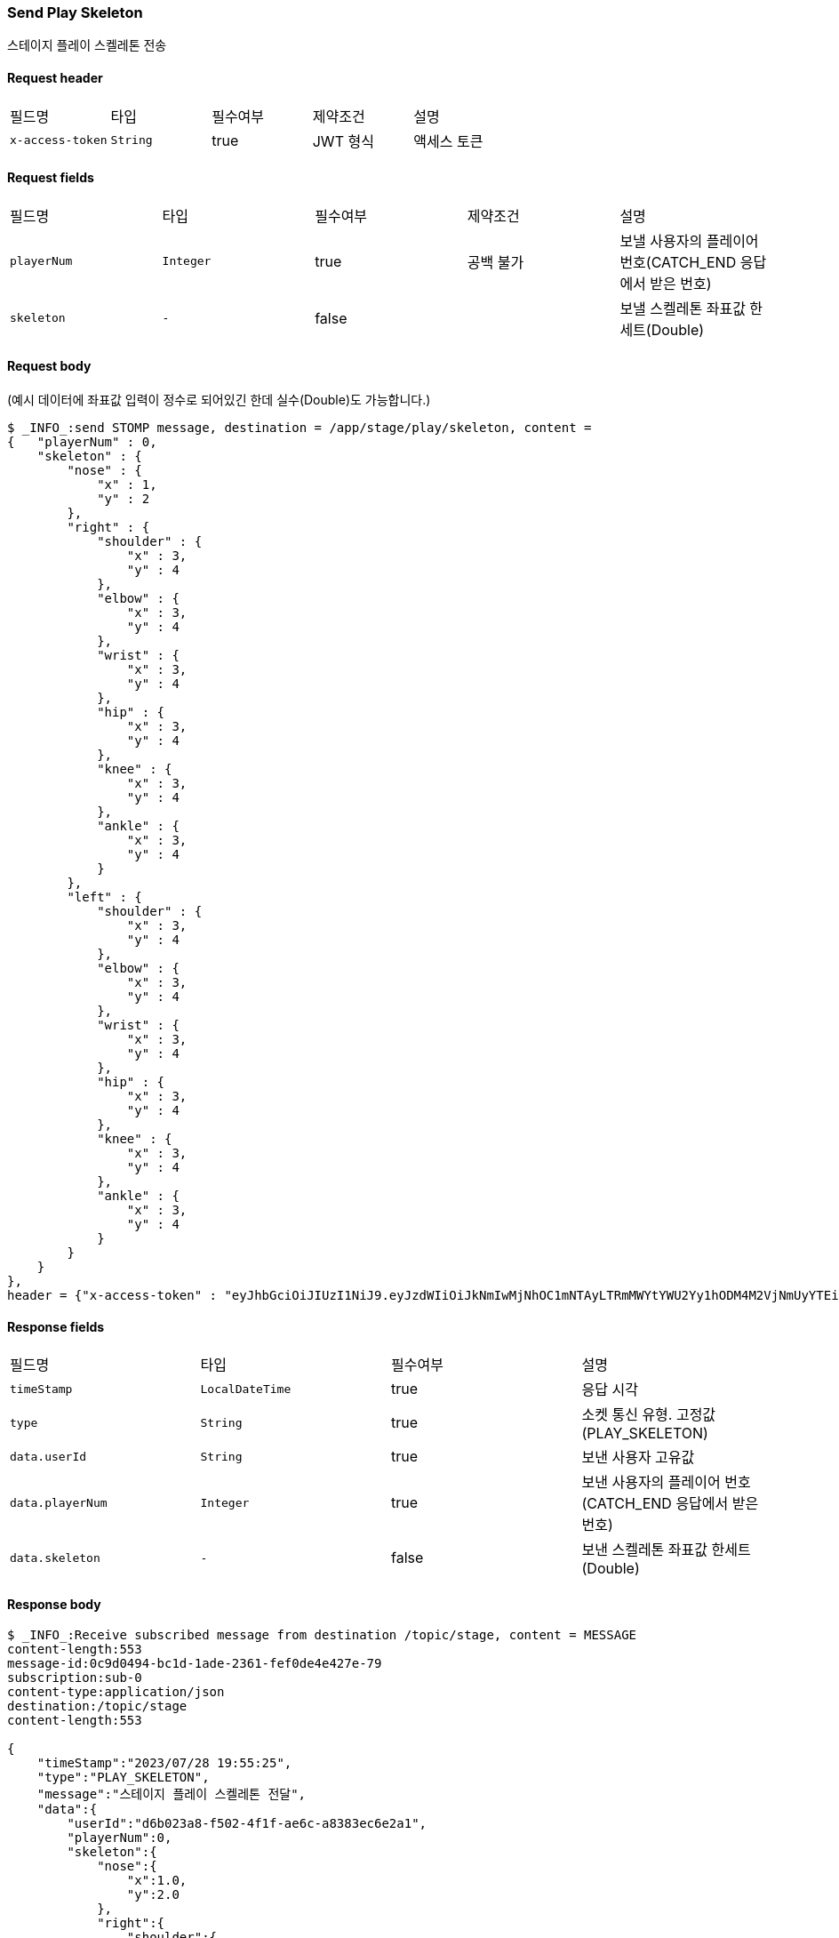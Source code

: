 
// api 명 : h3
=== *Send Play Skeleton*
스테이지 플레이 스켈레톤 전송

==== Request header
|===
|필드명|타입|필수여부|제약조건|설명
|`+x-access-token+`
|`+String+`
|true
|JWT 형식
|액세스 토큰
|===

==== Request fields
|===
|필드명|타입|필수여부|제약조건|설명
|`+playerNum+`
|`+Integer+`
|true
|공백 불가
|보낼 사용자의 플레이어 번호(CATCH_END 응답에서 받은 번호)
|`+skeleton+`
|`+-+`
|false
|
|보낼 스켈레톤 좌표값 한세트(Double)
|===

==== Request body
(예시 데이터에 좌표값 입력이 정수로 되어있긴 한데 실수(Double)도 가능합니다.)
[source,options="wrap"]
----
$ _INFO_:send STOMP message, destination = /app/stage/play/skeleton, content =
{   "playerNum" : 0,
    "skeleton" : {
        "nose" : {
            "x" : 1,
            "y" : 2
        },
        "right" : {
            "shoulder" : {
                "x" : 3,
                "y" : 4
            },
            "elbow" : {
                "x" : 3,
                "y" : 4
            },
            "wrist" : {
                "x" : 3,
                "y" : 4
            },
            "hip" : {
                "x" : 3,
                "y" : 4
            },
            "knee" : {
                "x" : 3,
                "y" : 4
            },
            "ankle" : {
                "x" : 3,
                "y" : 4
            }
        },
        "left" : {
            "shoulder" : {
                "x" : 3,
                "y" : 4
            },
            "elbow" : {
                "x" : 3,
                "y" : 4
            },
            "wrist" : {
                "x" : 3,
                "y" : 4
            },
            "hip" : {
                "x" : 3,
                "y" : 4
            },
            "knee" : {
                "x" : 3,
                "y" : 4
            },
            "ankle" : {
                "x" : 3,
                "y" : 4
            }
        }
    }
},
header = {"x-access-token" : "eyJhbGciOiJIUzI1NiJ9.eyJzdWIiOiJkNmIwMjNhOC1mNTAyLTRmMWYtYWU2Yy1hODM4M2VjNmUyYTEiLCJyb2xlcyI6WyJST0xFX1VTRVIiXSwiaWF0IjoxNjkwNTM5ODUxLCJleHAiOjE2OTA1NDM0NTF9.pdUPf9j9jk_DTSyHypUzSo-23is5RtfogoIxQ2tjSv8"}
----

==== Response fields
|===
|필드명|타입|필수여부|설명
|`+timeStamp+`
|`+LocalDateTime+`
|true
|응답 시각
|`+type+`
|`+String+`
|true
|소켓 통신 유형. 고정값(PLAY_SKELETON)
|`+data.userId+`
|`+String+`
|true
|보낸 사용자 고유값
|`+data.playerNum+`
|`+Integer+`
|true
|보낸 사용자의 플레이어 번호(CATCH_END 응답에서 받은 번호)
|`+data.skeleton+`
|`+-+`
|false
|보낸 스켈레톤 좌표값 한세트(Double)
|===

==== Response body
[source,http,options="nowrap"]
----
$ _INFO_:Receive subscribed message from destination /topic/stage, content = MESSAGE
content-length:553
message-id:0c9d0494-bc1d-1ade-2361-fef0de4e427e-79
subscription:sub-0
content-type:application/json
destination:/topic/stage
content-length:553

{
    "timeStamp":"2023/07/28 19:55:25",
    "type":"PLAY_SKELETON",
    "message":"스테이지 플레이 스켈레톤 전달",
    "data":{
        "userId":"d6b023a8-f502-4f1f-ae6c-a8383ec6e2a1",
        "playerNum":0,
        "skeleton":{
            "nose":{
                "x":1.0,
                "y":2.0
            },
            "right":{
                "shoulder":{
                    "x":3.0,
                    "y":4.0
                },
                "elbow":{
                    "x":3.0,
                    "y":4.0
                },
                "wrist":{
                    "x":3.0,
                    "y":4.0
                },
                "hip":{
                    "x":3.0,
                    "y":4.0
                },
                "knee":{
                    "x":3.0,
                    "y":4.0
                },
                "ankle":{
                    "x":3.0,
                    "y":4.0
                }
            },
            "left":{
                "shoulder":{
                    "x":3.0,
                    "y":4.0
                },
                "elbow":{
                    "x":3.0,
                    "y":4.0
                },
                "wrist":{
                    "x":3.0,
                    "y":4.0
                },
                "hip":{
                    "x":3.0,
                    "y":4.0
                },
                "knee":{
                    "x":3.0,
                    "y":4.0
                },
                "ankle":{
                    "x":3.0,
                    "y":4.0
                }
            }
        }
    }
}

----